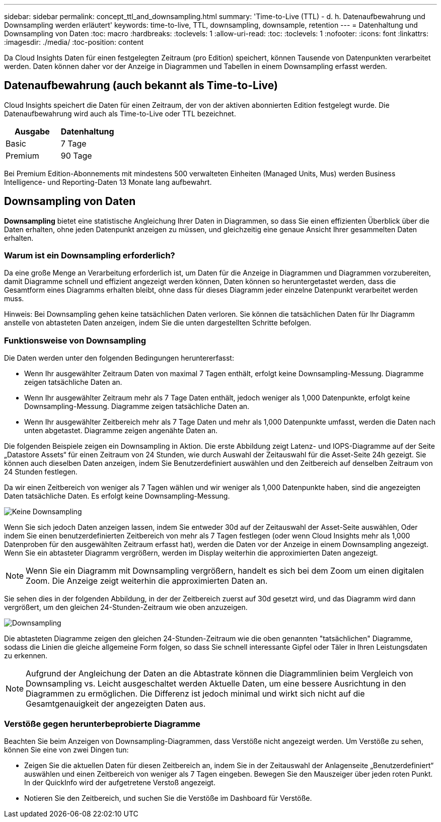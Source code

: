 ---
sidebar: sidebar 
permalink: concept_ttl_and_downsampling.html 
summary: 'Time-to-Live (TTL) - d. h. Datenaufbewahrung und Downsampling werden erläutert' 
keywords: time-to-live, TTL, downsampling, downsample, retention 
---
= Datenhaltung und Downsampling von Daten
:toc: macro
:hardbreaks:
:toclevels: 1
:allow-uri-read: 
:toc: 
:toclevels: 1
:nofooter: 
:icons: font
:linkattrs: 
:imagesdir: ./media/
:toc-position: content


[role="lead"]
Da Cloud Insights Daten für einen festgelegten Zeitraum (pro Edition) speichert, können Tausende von Datenpunkten verarbeitet werden. Daten können daher vor der Anzeige in Diagrammen und Tabellen in einem Downsampling erfasst werden.



== Datenaufbewahrung (auch bekannt als Time-to-Live)

Cloud Insights speichert die Daten für einen Zeitraum, der von der aktiven abonnierten Edition festgelegt wurde. Die Datenaufbewahrung wird auch als Time-to-Live oder TTL bezeichnet.

|===
| Ausgabe | Datenhaltung 


| Basic | 7 Tage 


| Premium | 90 Tage 
|===
Bei Premium Edition-Abonnements mit mindestens 500 verwalteten Einheiten (Managed Units, Mus) werden Business Intelligence- und Reporting-Daten 13 Monate lang aufbewahrt.



== Downsampling von Daten

*Downsampling* bietet eine statistische Angleichung Ihrer Daten in Diagrammen, so dass Sie einen effizienten Überblick über die Daten erhalten, ohne jeden Datenpunkt anzeigen zu müssen, und gleichzeitig eine genaue Ansicht Ihrer gesammelten Daten erhalten.



=== Warum ist ein Downsampling erforderlich?

Da eine große Menge an Verarbeitung erforderlich ist, um Daten für die Anzeige in Diagrammen und Diagrammen vorzubereiten, damit Diagramme schnell und effizient angezeigt werden können, Daten können so heruntergetastet werden, dass die Gesamtform eines Diagramms erhalten bleibt, ohne dass für dieses Diagramm jeder einzelne Datenpunkt verarbeitet werden muss.

Hinweis: Bei Downsampling gehen keine tatsächlichen Daten verloren. Sie können die tatsächlichen Daten für Ihr Diagramm anstelle von abtasteten Daten anzeigen, indem Sie die unten dargestellten Schritte befolgen.



=== Funktionsweise von Downsampling

Die Daten werden unter den folgenden Bedingungen heruntererfasst:

* Wenn Ihr ausgewählter Zeitraum Daten von maximal 7 Tagen enthält, erfolgt keine Downsampling-Messung. Diagramme zeigen tatsächliche Daten an.
* Wenn Ihr ausgewählter Zeitraum mehr als 7 Tage Daten enthält, jedoch weniger als 1,000 Datenpunkte, erfolgt keine Downsampling-Messung. Diagramme zeigen tatsächliche Daten an.
* Wenn Ihr ausgewählter Zeitbereich mehr als 7 Tage Daten und mehr als 1,000 Datenpunkte umfasst, werden die Daten nach unten abgetastet. Diagramme zeigen angenähte Daten an.


Die folgenden Beispiele zeigen ein Downsampling in Aktion. Die erste Abbildung zeigt Latenz- und IOPS-Diagramme auf der Seite „Datastore Assets“ für einen Zeitraum von 24 Stunden, wie durch Auswahl der Zeitauswahl für die Asset-Seite 24h gezeigt. Sie können auch dieselben Daten anzeigen, indem Sie Benutzerdefiniert auswählen und den Zeitbereich auf denselben Zeitraum von 24 Stunden festlegen.

Da wir einen Zeitbereich von weniger als 7 Tagen wählen und wir weniger als 1,000 Datenpunkte haben, sind die angezeigten Daten tatsächliche Daten. Es erfolgt keine Downsampling-Messung.

image:Charts_NoDownsample.png["Keine Downsampling"]

Wenn Sie sich jedoch Daten anzeigen lassen, indem Sie entweder 30d auf der Zeitauswahl der Asset-Seite auswählen, Oder indem Sie einen benutzerdefinierten Zeitbereich von mehr als 7 Tagen festlegen (oder wenn Cloud Insights mehr als 1,000 Datenproben für den ausgewählten Zeitraum erfasst hat), werden die Daten vor der Anzeige in einem Downsampling angezeigt. Wenn Sie ein abtasteter Diagramm vergrößern, werden im Display weiterhin die approximierten Daten angezeigt.


NOTE: Wenn Sie ein Diagramm mit Downsampling vergrößern, handelt es sich bei dem Zoom um einen digitalen Zoom. Die Anzeige zeigt weiterhin die approximierten Daten an.

Sie sehen dies in der folgenden Abbildung, in der der Zeitbereich zuerst auf 30d gesetzt wird, und das Diagramm wird dann vergrößert, um den gleichen 24-Stunden-Zeitraum wie oben anzuzeigen.

image:Charts_Downsampled.png["Downsampling"]

Die abtasteten Diagramme zeigen den gleichen 24-Stunden-Zeitraum wie die oben genannten "tatsächlichen" Diagramme, sodass die Linien die gleiche allgemeine Form folgen, so dass Sie schnell interessante Gipfel oder Täler in Ihren Leistungsdaten zu erkennen.


NOTE: Aufgrund der Angleichung der Daten an die Abtastrate können die Diagrammlinien beim Vergleich von Downsampling vs. Leicht ausgeschaltet werden Aktuelle Daten, um eine bessere Ausrichtung in den Diagrammen zu ermöglichen. Die Differenz ist jedoch minimal und wirkt sich nicht auf die Gesamtgenauigkeit der angezeigten Daten aus.



=== Verstöße gegen herunterbeprobierte Diagramme

Beachten Sie beim Anzeigen von Downsampling-Diagrammen, dass Verstöße nicht angezeigt werden. Um Verstöße zu sehen, können Sie eine von zwei Dingen tun:

* Zeigen Sie die aktuellen Daten für diesen Zeitbereich an, indem Sie in der Zeitauswahl der Anlagenseite „Benutzerdefiniert“ auswählen und einen Zeitbereich von weniger als 7 Tagen eingeben. Bewegen Sie den Mauszeiger über jeden roten Punkt. In der QuickInfo wird der aufgetretene Verstoß angezeigt.
* Notieren Sie den Zeitbereich, und suchen Sie die Verstöße im Dashboard für Verstöße.

